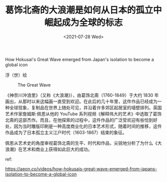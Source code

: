 #+TITLE: 葛饰北斋的大浪潮是如何从日本的孤立中崛起成为全球的标志
#+DATE: <2021-07-28 Wed>
#+TAGS[]: 他山之石

How Hokusai's Great Wave emerged from Japan's isolation to become a
global icon

浮（世）绘

#+caption: The Great Wave
[[/arts/the-great-wave.jpeg]]

《神奈川沖浪里》（又称《大浪潮》），由葛饰北斋（1760-1849）于大约 1830
年画出，从那时以来这幅画一直受到欢迎。在此后的几十年里，这件作品已经成为一种全球现象，复制品在世界上随处可见，并沿着许多郊区起居室的墙壁排列。英国艺术作家詹姆斯·佩恩从他的
YouTube
系列视频《解释伟大的艺术》中选取了葛饰北斋的这部杰作。而且，在他探索的过程中，这件作品的广泛受欢迎有些恰到好处，因为当时雕版印刷是一种高度商业化的日本艺术形式，随着时间的推移，这件作品成为了日本孤立主义江户时代（1603-1867）结束的象征。

佩恩从艺术史的角度审视葛饰北斋的生平、时代和作品，尖锐地分析了为什么《大浪潮》在艺术和商业上获得如此巨大的成功。

ref:

[[https://aeon.co/videos/how-hokusais-great-wave-emerged-from-japans-isolation-to-become-a-global-icon]]
